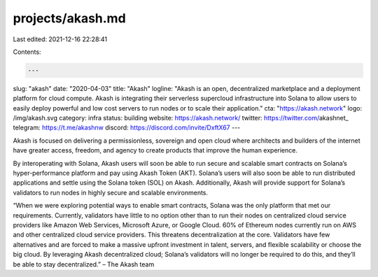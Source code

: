 projects/akash.md
=================

Last edited: 2021-12-16 22:28:41

Contents:

.. code-block:: md

    ---
slug: "akash"
date: "2020-04-03"
title: "Akash"
logline: "Akash is an open, decentralized marketplace and a deployment platform for cloud compute. Akash is integrating their serverless supercloud infrastructure into Solana to allow users to easily deploy powerful and low cost servers to run nodes or to scale their application."
cta: "https://akash.network"
logo: /img/akash.svg
category: infra
status: building
website: https://akash.network/
twitter: https://twitter.com/akashnet_
telegram: https://t.me/akashnw
discord: https://discord.com/invite/DxftX67
---

Akash is focused on delivering a permissionless, sovereign and open cloud where architects and builders of the internet have greater access, freedom, and agency to create products that improve the human experience.

By interoperating with Solana, Akash users will soon be able to run secure and scalable smart contracts on Solana’s hyper-performance platform and pay using Akash Token (AKT). Solana’s users will also soon be able to run distributed applications and settle using the Solana token (SOL) on Akash. Additionally, Akash will provide support for Solana’s validators to run nodes in highly secure and scalable environments.

“When we were exploring potential ways to enable smart contracts, Solana was the only platform that met our requirements. Currently, validators have little to no option other than to run their nodes on centralized cloud service providers like Amazon Web Services, Microsoft Azure, or Google Cloud. 60% of Ethereum nodes currently run on AWS and other centralized cloud service providers. This threatens decentralization at the core. Validators have few alternatives and are forced to make a massive upfront investment in talent, servers, and flexible scalability or choose the big cloud. By leveraging Akash decentralized cloud; Solana’s validators will no longer be required to do this, and they’ll be able to stay decentralized.” – The Akash team


